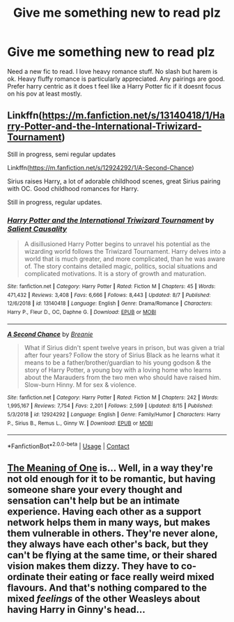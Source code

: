 #+TITLE: Give me something new to read plz

* Give me something new to read plz
:PROPERTIES:
:Author: Aniki356
:Score: 6
:DateUnix: 1597801653.0
:DateShort: 2020-Aug-19
:FlairText: Request
:END:
Need a new fic to read. I love heavy romance stuff. No slash but harem is ok. Heavy fluffy romance is particularly appreciated. Any pairings are good. Prefer harry centric as it does t feel like a Harry Potter fic if it doesnt focus on his pov at least mostly.


** Linkffn([[https://m.fanfiction.net/s/13140418/1/Harry-Potter-and-the-International-Triwizard-Tournament]])

Still in progress, semi regular updates

Linkffn([[https://m.fanfiction.net/s/12924292/1/A-Second-Chance]])

Sirius raises Harry, a lot of adorable childhood scenes, great Sirius pairing with OC. Good childhood romances for Harry.

Still in progress, regular updates.
:PROPERTIES:
:Author: berkeleyjake
:Score: 1
:DateUnix: 1597806170.0
:DateShort: 2020-Aug-19
:END:

*** [[https://www.fanfiction.net/s/13140418/1/][*/Harry Potter and the International Triwizard Tournament/*]] by [[https://www.fanfiction.net/u/8729603/Salient-Causality][/Salient Causality/]]

#+begin_quote
  A disillusioned Harry Potter begins to unravel his potential as the wizarding world follows the Triwizard Tournament. Harry delves into a world that is much greater, and more complicated, than he was aware of. The story contains detailed magic, politics, social situations and complicated motivations. It is a story of growth and maturation.
#+end_quote

^{/Site/:} ^{fanfiction.net} ^{*|*} ^{/Category/:} ^{Harry} ^{Potter} ^{*|*} ^{/Rated/:} ^{Fiction} ^{M} ^{*|*} ^{/Chapters/:} ^{45} ^{*|*} ^{/Words/:} ^{471,432} ^{*|*} ^{/Reviews/:} ^{3,408} ^{*|*} ^{/Favs/:} ^{6,666} ^{*|*} ^{/Follows/:} ^{8,443} ^{*|*} ^{/Updated/:} ^{8/7} ^{*|*} ^{/Published/:} ^{12/6/2018} ^{*|*} ^{/id/:} ^{13140418} ^{*|*} ^{/Language/:} ^{English} ^{*|*} ^{/Genre/:} ^{Drama/Romance} ^{*|*} ^{/Characters/:} ^{Harry} ^{P.,} ^{Fleur} ^{D.,} ^{OC,} ^{Daphne} ^{G.} ^{*|*} ^{/Download/:} ^{[[http://www.ff2ebook.com/old/ffn-bot/index.php?id=13140418&source=ff&filetype=epub][EPUB]]} ^{or} ^{[[http://www.ff2ebook.com/old/ffn-bot/index.php?id=13140418&source=ff&filetype=mobi][MOBI]]}

--------------

[[https://www.fanfiction.net/s/12924292/1/][*/A Second Chance/*]] by [[https://www.fanfiction.net/u/1265123/Breanie][/Breanie/]]

#+begin_quote
  What if Sirius didn't spent twelve years in prison, but was given a trial after four years? Follow the story of Sirius Black as he learns what it means to be a father/brother/guardian to his young godson & the story of Harry Potter, a young boy with a loving home who learns about the Marauders from the two men who should have raised him. Slow-burn Hinny. M for sex & violence.
#+end_quote

^{/Site/:} ^{fanfiction.net} ^{*|*} ^{/Category/:} ^{Harry} ^{Potter} ^{*|*} ^{/Rated/:} ^{Fiction} ^{M} ^{*|*} ^{/Chapters/:} ^{242} ^{*|*} ^{/Words/:} ^{1,995,167} ^{*|*} ^{/Reviews/:} ^{7,754} ^{*|*} ^{/Favs/:} ^{2,201} ^{*|*} ^{/Follows/:} ^{2,599} ^{*|*} ^{/Updated/:} ^{8/15} ^{*|*} ^{/Published/:} ^{5/3/2018} ^{*|*} ^{/id/:} ^{12924292} ^{*|*} ^{/Language/:} ^{English} ^{*|*} ^{/Genre/:} ^{Family/Humor} ^{*|*} ^{/Characters/:} ^{Harry} ^{P.,} ^{Sirius} ^{B.,} ^{Remus} ^{L.,} ^{Ginny} ^{W.} ^{*|*} ^{/Download/:} ^{[[http://www.ff2ebook.com/old/ffn-bot/index.php?id=12924292&source=ff&filetype=epub][EPUB]]} ^{or} ^{[[http://www.ff2ebook.com/old/ffn-bot/index.php?id=12924292&source=ff&filetype=mobi][MOBI]]}

--------------

*FanfictionBot*^{2.0.0-beta} | [[https://github.com/FanfictionBot/reddit-ffn-bot/wiki/Usage][Usage]] | [[https://www.reddit.com/message/compose?to=tusing][Contact]]
:PROPERTIES:
:Author: FanfictionBot
:Score: 1
:DateUnix: 1597806191.0
:DateShort: 2020-Aug-19
:END:


** [[http://www.siye.co.uk/siye/series.php?seriesid=54][The Meaning of One]] is... Well, in a way they're not old enough for it to be romantic, but having someone share your every thought and sensation can't help but be an intimate experience. Having each other as a support network helps them in many ways, but makes them vulnerable in others. They're never alone, they always have each other's back, but they can't be flying at the same time, or their shared vision makes them dizzy. They have to co-ordinate their eating or face really weird mixed flavours. And that's nothing compared to the mixed /feelings/ of the other Weasleys about having Harry in Ginny's head...
:PROPERTIES:
:Author: thrawnca
:Score: 1
:DateUnix: 1597895085.0
:DateShort: 2020-Aug-20
:END:
